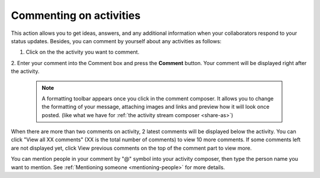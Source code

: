 .. _Commenting-Activities:

Commenting on activities
========================

This action allows you to get ideas, answers, and any additional
information when your collaborators respond to your status updates.
Besides, you can comment by yourself about any activities as follows:

1. Click |image0| on the the activity you want to comment.

|image1|

2. Enter your comment into the Comment box and press the **Comment** button.
Your comment will be displayed right after the activity.


    .. note:: A formatting toolbar appears once you click in the comment composer. It allows you to change the formatting of your message, attaching images and links and preview how it will look once posted. (like what we have for :ref:`the activity stream composer <share-as>`)

When there are more than two comments on activity, 2 latest comments
will be displayed below the activity. You can click "View all XX
comments" (XX is the total number of comments) to view 10 more comments.
If some comments left are not displayed yet, click View previous
comments on the top of the comment part to view more.

You can mention people in your comment by "@" symbol into your activity
composer, then type the person name you want to mention. See :ref:`Mentioning
someone <mentioning-people>` for more details.


.. |image0| image:: images/platform/comment_icon.png

.. |image1| image:: images/platform/comment_activity.png
